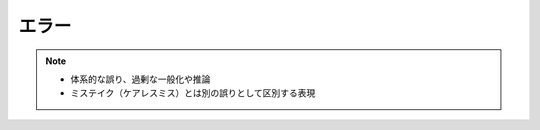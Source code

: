 エラー
==========================================================
.. note:: 
  * 体系的な誤り、過剰な一般化や推論
  * ミステイク（ケアレスミス）とは別の誤りとして区別する表現


